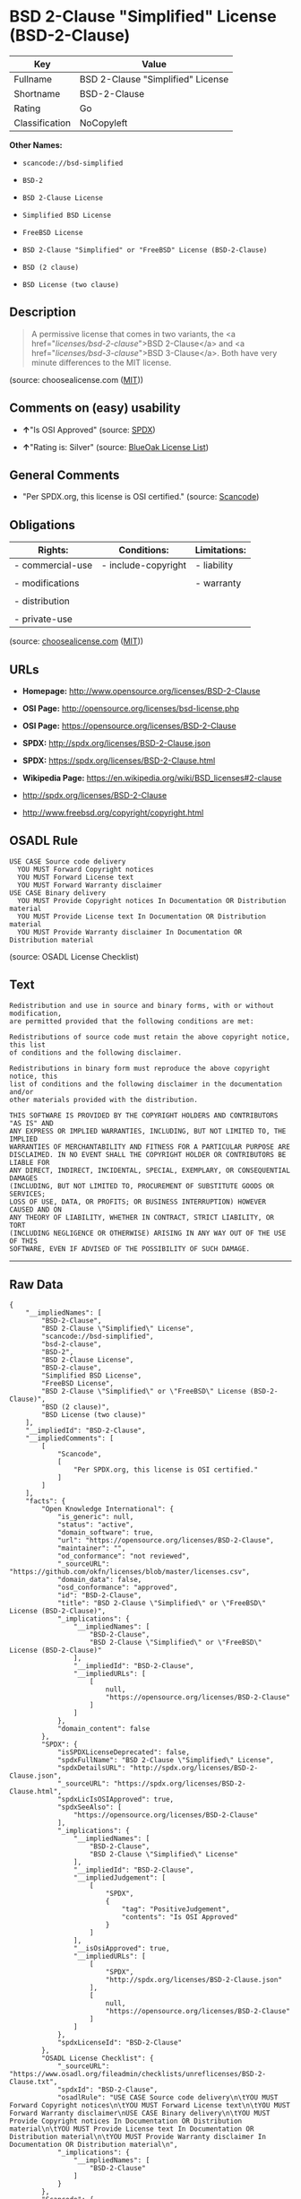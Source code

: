 * BSD 2-Clause "Simplified" License (BSD-2-Clause)

| Key              | Value                               |
|------------------+-------------------------------------|
| Fullname         | BSD 2-Clause "Simplified" License   |
| Shortname        | BSD-2-Clause                        |
| Rating           | Go                                  |
| Classification   | NoCopyleft                          |

*Other Names:*

- =scancode://bsd-simplified=

- =BSD-2=

- =BSD 2-Clause License=

- =Simplified BSD License=

- =FreeBSD License=

- =BSD 2-Clause "Simplified" or "FreeBSD" License (BSD-2-Clause)=

- =BSD (2 clause)=

- =BSD License (two clause)=

** Description

#+BEGIN_QUOTE
  A permissive license that comes in two variants, the <a
  href="/licenses/bsd-2-clause/">BSD 2-Clause</a> and <a
  href="/licenses/bsd-3-clause/">BSD 3-Clause</a>. Both have very minute
  differences to the MIT license.
#+END_QUOTE

(source: choosealicense.com
([[https://github.com/github/choosealicense.com/blob/gh-pages/LICENSE.md][MIT]]))

** Comments on (easy) usability

- *↑*"Is OSI Approved" (source:
  [[https://spdx.org/licenses/BSD-2-Clause.html][SPDX]])

- *↑*"Rating is: Silver" (source:
  [[https://blueoakcouncil.org/list][BlueOak License List]])

** General Comments

- "Per SPDX.org, this license is OSI certified." (source:
  [[https://github.com/nexB/scancode-toolkit/blob/develop/src/licensedcode/data/licenses/bsd-simplified.yml][Scancode]])

** Obligations

| Rights:            | Conditions:           | Limitations:   |
|--------------------+-----------------------+----------------|
| - commercial-use   | - include-copyright   | - liability    |
|                    |                       |                |
| - modifications    |                       | - warranty     |
|                    |                       |                |
| - distribution     |                       |                |
|                    |                       |                |
| - private-use      |                       |                |
                                                             

(source:
[[https://github.com/github/choosealicense.com/blob/gh-pages/_licenses/bsd-2-clause.txt][choosealicense.com]]
([[https://github.com/github/choosealicense.com/blob/gh-pages/LICENSE.md][MIT]]))

** URLs

- *Homepage:* http://www.opensource.org/licenses/BSD-2-Clause

- *OSI Page:* http://opensource.org/licenses/bsd-license.php

- *OSI Page:* https://opensource.org/licenses/BSD-2-Clause

- *SPDX:* http://spdx.org/licenses/BSD-2-Clause.json

- *SPDX:* https://spdx.org/licenses/BSD-2-Clause.html

- *Wikipedia Page:* https://en.wikipedia.org/wiki/BSD_licenses#2-clause

- http://spdx.org/licenses/BSD-2-Clause

- http://www.freebsd.org/copyright/copyright.html

** OSADL Rule

#+BEGIN_EXAMPLE
  USE CASE Source code delivery
  	YOU MUST Forward Copyright notices
  	YOU MUST Forward License text
  	YOU MUST Forward Warranty disclaimer
  USE CASE Binary delivery
  	YOU MUST Provide Copyright notices In Documentation OR Distribution material
  	YOU MUST Provide License text In Documentation OR Distribution material
  	YOU MUST Provide Warranty disclaimer In Documentation OR Distribution material
#+END_EXAMPLE

(source: OSADL License Checklist)

** Text

#+BEGIN_EXAMPLE
  Redistribution and use in source and binary forms, with or without modification,
  are permitted provided that the following conditions are met:

  Redistributions of source code must retain the above copyright notice, this list
  of conditions and the following disclaimer.

  Redistributions in binary form must reproduce the above copyright notice, this
  list of conditions and the following disclaimer in the documentation and/or
  other materials provided with the distribution.

  THIS SOFTWARE IS PROVIDED BY THE COPYRIGHT HOLDERS AND CONTRIBUTORS "AS IS" AND
  ANY EXPRESS OR IMPLIED WARRANTIES, INCLUDING, BUT NOT LIMITED TO, THE IMPLIED
  WARRANTIES OF MERCHANTABILITY AND FITNESS FOR A PARTICULAR PURPOSE ARE
  DISCLAIMED. IN NO EVENT SHALL THE COPYRIGHT HOLDER OR CONTRIBUTORS BE LIABLE FOR
  ANY DIRECT, INDIRECT, INCIDENTAL, SPECIAL, EXEMPLARY, OR CONSEQUENTIAL DAMAGES
  (INCLUDING, BUT NOT LIMITED TO, PROCUREMENT OF SUBSTITUTE GOODS OR SERVICES;
  LOSS OF USE, DATA, OR PROFITS; OR BUSINESS INTERRUPTION) HOWEVER CAUSED AND ON
  ANY THEORY OF LIABILITY, WHETHER IN CONTRACT, STRICT LIABILITY, OR TORT
  (INCLUDING NEGLIGENCE OR OTHERWISE) ARISING IN ANY WAY OUT OF THE USE OF THIS
  SOFTWARE, EVEN IF ADVISED OF THE POSSIBILITY OF SUCH DAMAGE.
#+END_EXAMPLE

--------------

** Raw Data

#+BEGIN_EXAMPLE
  {
      "__impliedNames": [
          "BSD-2-Clause",
          "BSD 2-Clause \"Simplified\" License",
          "scancode://bsd-simplified",
          "bsd-2-clause",
          "BSD-2",
          "BSD 2-Clause License",
          "BSD-2-clause",
          "Simplified BSD License",
          "FreeBSD License",
          "BSD 2-Clause \"Simplified\" or \"FreeBSD\" License (BSD-2-Clause)",
          "BSD (2 clause)",
          "BSD License (two clause)"
      ],
      "__impliedId": "BSD-2-Clause",
      "__impliedComments": [
          [
              "Scancode",
              [
                  "Per SPDX.org, this license is OSI certified."
              ]
          ]
      ],
      "facts": {
          "Open Knowledge International": {
              "is_generic": null,
              "status": "active",
              "domain_software": true,
              "url": "https://opensource.org/licenses/BSD-2-Clause",
              "maintainer": "",
              "od_conformance": "not reviewed",
              "_sourceURL": "https://github.com/okfn/licenses/blob/master/licenses.csv",
              "domain_data": false,
              "osd_conformance": "approved",
              "id": "BSD-2-Clause",
              "title": "BSD 2-Clause \"Simplified\" or \"FreeBSD\" License (BSD-2-Clause)",
              "_implications": {
                  "__impliedNames": [
                      "BSD-2-Clause",
                      "BSD 2-Clause \"Simplified\" or \"FreeBSD\" License (BSD-2-Clause)"
                  ],
                  "__impliedId": "BSD-2-Clause",
                  "__impliedURLs": [
                      [
                          null,
                          "https://opensource.org/licenses/BSD-2-Clause"
                      ]
                  ]
              },
              "domain_content": false
          },
          "SPDX": {
              "isSPDXLicenseDeprecated": false,
              "spdxFullName": "BSD 2-Clause \"Simplified\" License",
              "spdxDetailsURL": "http://spdx.org/licenses/BSD-2-Clause.json",
              "_sourceURL": "https://spdx.org/licenses/BSD-2-Clause.html",
              "spdxLicIsOSIApproved": true,
              "spdxSeeAlso": [
                  "https://opensource.org/licenses/BSD-2-Clause"
              ],
              "_implications": {
                  "__impliedNames": [
                      "BSD-2-Clause",
                      "BSD 2-Clause \"Simplified\" License"
                  ],
                  "__impliedId": "BSD-2-Clause",
                  "__impliedJudgement": [
                      [
                          "SPDX",
                          {
                              "tag": "PositiveJudgement",
                              "contents": "Is OSI Approved"
                          }
                      ]
                  ],
                  "__isOsiApproved": true,
                  "__impliedURLs": [
                      [
                          "SPDX",
                          "http://spdx.org/licenses/BSD-2-Clause.json"
                      ],
                      [
                          null,
                          "https://opensource.org/licenses/BSD-2-Clause"
                      ]
                  ]
              },
              "spdxLicenseId": "BSD-2-Clause"
          },
          "OSADL License Checklist": {
              "_sourceURL": "https://www.osadl.org/fileadmin/checklists/unreflicenses/BSD-2-Clause.txt",
              "spdxId": "BSD-2-Clause",
              "osadlRule": "USE CASE Source code delivery\n\tYOU MUST Forward Copyright notices\n\tYOU MUST Forward License text\n\tYOU MUST Forward Warranty disclaimer\nUSE CASE Binary delivery\n\tYOU MUST Provide Copyright notices In Documentation OR Distribution material\n\tYOU MUST Provide License text In Documentation OR Distribution material\n\tYOU MUST Provide Warranty disclaimer In Documentation OR Distribution material\n",
              "_implications": {
                  "__impliedNames": [
                      "BSD-2-Clause"
                  ]
              }
          },
          "Scancode": {
              "otherUrls": [
                  "http://spdx.org/licenses/BSD-2-Clause",
                  "http://www.freebsd.org/copyright/copyright.html",
                  "https://opensource.org/licenses/BSD-2-Clause"
              ],
              "homepageUrl": "http://www.opensource.org/licenses/BSD-2-Clause",
              "shortName": "BSD-2-Clause",
              "textUrls": null,
              "text": "Redistribution and use in source and binary forms, with or without modification,\nare permitted provided that the following conditions are met:\n\nRedistributions of source code must retain the above copyright notice, this list\nof conditions and the following disclaimer.\n\nRedistributions in binary form must reproduce the above copyright notice, this\nlist of conditions and the following disclaimer in the documentation and/or\nother materials provided with the distribution.\n\nTHIS SOFTWARE IS PROVIDED BY THE COPYRIGHT HOLDERS AND CONTRIBUTORS \"AS IS\" AND\nANY EXPRESS OR IMPLIED WARRANTIES, INCLUDING, BUT NOT LIMITED TO, THE IMPLIED\nWARRANTIES OF MERCHANTABILITY AND FITNESS FOR A PARTICULAR PURPOSE ARE\nDISCLAIMED. IN NO EVENT SHALL THE COPYRIGHT HOLDER OR CONTRIBUTORS BE LIABLE FOR\nANY DIRECT, INDIRECT, INCIDENTAL, SPECIAL, EXEMPLARY, OR CONSEQUENTIAL DAMAGES\n(INCLUDING, BUT NOT LIMITED TO, PROCUREMENT OF SUBSTITUTE GOODS OR SERVICES;\nLOSS OF USE, DATA, OR PROFITS; OR BUSINESS INTERRUPTION) HOWEVER CAUSED AND ON\nANY THEORY OF LIABILITY, WHETHER IN CONTRACT, STRICT LIABILITY, OR TORT\n(INCLUDING NEGLIGENCE OR OTHERWISE) ARISING IN ANY WAY OUT OF THE USE OF THIS\nSOFTWARE, EVEN IF ADVISED OF THE POSSIBILITY OF SUCH DAMAGE.",
              "category": "Permissive",
              "osiUrl": "http://opensource.org/licenses/bsd-license.php",
              "owner": "Regents of the University of California",
              "_sourceURL": "https://github.com/nexB/scancode-toolkit/blob/develop/src/licensedcode/data/licenses/bsd-simplified.yml",
              "key": "bsd-simplified",
              "name": "BSD-2-Clause",
              "spdxId": "BSD-2-Clause",
              "notes": "Per SPDX.org, this license is OSI certified.",
              "_implications": {
                  "__impliedNames": [
                      "scancode://bsd-simplified",
                      "BSD-2-Clause",
                      "BSD-2-Clause"
                  ],
                  "__impliedId": "BSD-2-Clause",
                  "__impliedComments": [
                      [
                          "Scancode",
                          [
                              "Per SPDX.org, this license is OSI certified."
                          ]
                      ]
                  ],
                  "__impliedCopyleft": [
                      [
                          "Scancode",
                          "NoCopyleft"
                      ]
                  ],
                  "__calculatedCopyleft": "NoCopyleft",
                  "__impliedText": "Redistribution and use in source and binary forms, with or without modification,\nare permitted provided that the following conditions are met:\n\nRedistributions of source code must retain the above copyright notice, this list\nof conditions and the following disclaimer.\n\nRedistributions in binary form must reproduce the above copyright notice, this\nlist of conditions and the following disclaimer in the documentation and/or\nother materials provided with the distribution.\n\nTHIS SOFTWARE IS PROVIDED BY THE COPYRIGHT HOLDERS AND CONTRIBUTORS \"AS IS\" AND\nANY EXPRESS OR IMPLIED WARRANTIES, INCLUDING, BUT NOT LIMITED TO, THE IMPLIED\nWARRANTIES OF MERCHANTABILITY AND FITNESS FOR A PARTICULAR PURPOSE ARE\nDISCLAIMED. IN NO EVENT SHALL THE COPYRIGHT HOLDER OR CONTRIBUTORS BE LIABLE FOR\nANY DIRECT, INDIRECT, INCIDENTAL, SPECIAL, EXEMPLARY, OR CONSEQUENTIAL DAMAGES\n(INCLUDING, BUT NOT LIMITED TO, PROCUREMENT OF SUBSTITUTE GOODS OR SERVICES;\nLOSS OF USE, DATA, OR PROFITS; OR BUSINESS INTERRUPTION) HOWEVER CAUSED AND ON\nANY THEORY OF LIABILITY, WHETHER IN CONTRACT, STRICT LIABILITY, OR TORT\n(INCLUDING NEGLIGENCE OR OTHERWISE) ARISING IN ANY WAY OUT OF THE USE OF THIS\nSOFTWARE, EVEN IF ADVISED OF THE POSSIBILITY OF SUCH DAMAGE.",
                  "__impliedURLs": [
                      [
                          "Homepage",
                          "http://www.opensource.org/licenses/BSD-2-Clause"
                      ],
                      [
                          "OSI Page",
                          "http://opensource.org/licenses/bsd-license.php"
                      ],
                      [
                          null,
                          "http://spdx.org/licenses/BSD-2-Clause"
                      ],
                      [
                          null,
                          "http://www.freebsd.org/copyright/copyright.html"
                      ],
                      [
                          null,
                          "https://opensource.org/licenses/BSD-2-Clause"
                      ]
                  ]
              }
          },
          "OpenChainPolicyTemplate": {
              "isSaaSDeemed": "no",
              "licenseType": "permissive",
              "freedomOrDeath": "no",
              "typeCopyleft": "no",
              "_sourceURL": "https://github.com/OpenChain-Project/curriculum/raw/ddf1e879341adbd9b297cd67c5d5c16b2076540b/policy-template/Open%20Source%20Policy%20Template%20for%20OpenChain%20Specification%201.2.ods",
              "name": "2-clause BSD License",
              "commercialUse": true,
              "spdxId": "BSD-2-Clause",
              "_implications": {
                  "__impliedNames": [
                      "BSD-2-Clause"
                  ]
              }
          },
          "Override": {
              "oNonCommecrial": null,
              "implications": {
                  "__impliedNames": [
                      "BSD-2-Clause",
                      "BSD (2 clause)",
                      "BSD License (two clause)"
                  ],
                  "__impliedId": "BSD-2-Clause"
              },
              "oName": "BSD-2-Clause",
              "oOtherLicenseIds": [
                  "BSD (2 clause)",
                  "BSD License (two clause)"
              ],
              "oDescription": null,
              "oJudgement": null,
              "oCompatibilities": null,
              "oRatingState": null
          },
          "BlueOak License List": {
              "BlueOakRating": "Silver",
              "url": "https://spdx.org/licenses/BSD-2-Clause.html",
              "isPermissive": true,
              "_sourceURL": "https://blueoakcouncil.org/list",
              "name": "BSD 2-Clause \"Simplified\" License",
              "id": "BSD-2-Clause",
              "_implications": {
                  "__impliedNames": [
                      "BSD-2-Clause",
                      "BSD 2-Clause \"Simplified\" License"
                  ],
                  "__impliedJudgement": [
                      [
                          "BlueOak License List",
                          {
                              "tag": "PositiveJudgement",
                              "contents": "Rating is: Silver"
                          }
                      ]
                  ],
                  "__impliedCopyleft": [
                      [
                          "BlueOak License List",
                          "NoCopyleft"
                      ]
                  ],
                  "__calculatedCopyleft": "NoCopyleft",
                  "__impliedURLs": [
                      [
                          "SPDX",
                          "https://spdx.org/licenses/BSD-2-Clause.html"
                      ]
                  ]
              }
          },
          "OpenSourceInitiative": {
              "text": [
                  {
                      "url": "https://opensource.org/licenses/BSD-2-Clause",
                      "title": "HTML",
                      "media_type": "text/html"
                  }
              ],
              "identifiers": [
                  {
                      "identifier": "BSD-2-clause",
                      "scheme": "DEP5"
                  },
                  {
                      "identifier": "BSD-2-Clause",
                      "scheme": "SPDX"
                  }
              ],
              "superseded_by": null,
              "_sourceURL": "https://opensource.org/licenses/",
              "name": "BSD 2-Clause License",
              "other_names": [
                  {
                      "note": null,
                      "name": "Simplified BSD License"
                  },
                  {
                      "note": null,
                      "name": "FreeBSD License"
                  }
              ],
              "keywords": [
                  "osi-approved",
                  "popular",
                  "permissive"
              ],
              "id": "BSD-2",
              "links": [
                  {
                      "note": "Wikipedia Page",
                      "url": "https://en.wikipedia.org/wiki/BSD_licenses#2-clause"
                  },
                  {
                      "note": "OSI Page",
                      "url": "https://opensource.org/licenses/BSD-2-Clause"
                  }
              ],
              "_implications": {
                  "__impliedNames": [
                      "BSD-2",
                      "BSD 2-Clause License",
                      "BSD-2-clause",
                      "BSD-2-Clause",
                      "Simplified BSD License",
                      "FreeBSD License"
                  ],
                  "__impliedURLs": [
                      [
                          "Wikipedia Page",
                          "https://en.wikipedia.org/wiki/BSD_licenses#2-clause"
                      ],
                      [
                          "OSI Page",
                          "https://opensource.org/licenses/BSD-2-Clause"
                      ]
                  ]
              }
          },
          "choosealicense.com": {
              "limitations": [
                  "liability",
                  "warranty"
              ],
              "_sourceURL": "https://github.com/github/choosealicense.com/blob/gh-pages/_licenses/bsd-2-clause.txt",
              "content": "---\ntitle: BSD 2-Clause \"Simplified\" License\nspdx-id: BSD-2-Clause\nredirect_from: /licenses/bsd/\nhidden: false\n\ndescription: A permissive license that comes in two variants, the <a href=\"/licenses/bsd-2-clause/\">BSD 2-Clause</a> and <a href=\"/licenses/bsd-3-clause/\">BSD 3-Clause</a>. Both have very minute differences to the MIT license.\n\nhow: Create a text file (typically named LICENSE or LICENSE.txt) in the root of your source code and copy the text of the license into the file. Replace [year] with the current year and [fullname] with the name (or names) of the copyright holders.\n\nusing:\n  - go-redis: https://github.com/go-redis/redis/blob/master/LICENSE\n  - Homebrew: https://github.com/Homebrew/brew/blob/master/LICENSE.txt\n  - Pony: https://github.com/ponylang/ponyc/blob/master/LICENSE\n\npermissions:\n  - commercial-use\n  - modifications\n  - distribution\n  - private-use\n\nconditions:\n  - include-copyright\n\nlimitations:\n  - liability\n  - warranty\n\n---\n\nBSD 2-Clause License\n\nCopyright (c) [year], [fullname]\nAll rights reserved.\n\nRedistribution and use in source and binary forms, with or without\nmodification, are permitted provided that the following conditions are met:\n\n1. Redistributions of source code must retain the above copyright notice, this\n   list of conditions and the following disclaimer.\n\n2. Redistributions in binary form must reproduce the above copyright notice,\n   this list of conditions and the following disclaimer in the documentation\n   and/or other materials provided with the distribution.\n\nTHIS SOFTWARE IS PROVIDED BY THE COPYRIGHT HOLDERS AND CONTRIBUTORS \"AS IS\"\nAND ANY EXPRESS OR IMPLIED WARRANTIES, INCLUDING, BUT NOT LIMITED TO, THE\nIMPLIED WARRANTIES OF MERCHANTABILITY AND FITNESS FOR A PARTICULAR PURPOSE ARE\nDISCLAIMED. IN NO EVENT SHALL THE COPYRIGHT HOLDER OR CONTRIBUTORS BE LIABLE\nFOR ANY DIRECT, INDIRECT, INCIDENTAL, SPECIAL, EXEMPLARY, OR CONSEQUENTIAL\nDAMAGES (INCLUDING, BUT NOT LIMITED TO, PROCUREMENT OF SUBSTITUTE GOODS OR\nSERVICES; LOSS OF USE, DATA, OR PROFITS; OR BUSINESS INTERRUPTION) HOWEVER\nCAUSED AND ON ANY THEORY OF LIABILITY, WHETHER IN CONTRACT, STRICT LIABILITY,\nOR TORT (INCLUDING NEGLIGENCE OR OTHERWISE) ARISING IN ANY WAY OUT OF THE USE\nOF THIS SOFTWARE, EVEN IF ADVISED OF THE POSSIBILITY OF SUCH DAMAGE.\n",
              "name": "bsd-2-clause",
              "hidden": "false",
              "spdxId": "BSD-2-Clause",
              "conditions": [
                  "include-copyright"
              ],
              "permissions": [
                  "commercial-use",
                  "modifications",
                  "distribution",
                  "private-use"
              ],
              "featured": null,
              "nickname": null,
              "how": "Create a text file (typically named LICENSE or LICENSE.txt) in the root of your source code and copy the text of the license into the file. Replace [year] with the current year and [fullname] with the name (or names) of the copyright holders.",
              "title": "BSD 2-Clause \"Simplified\" License",
              "_implications": {
                  "__impliedNames": [
                      "bsd-2-clause",
                      "BSD-2-Clause"
                  ],
                  "__obligations": {
                      "limitations": [
                          {
                              "tag": "ImpliedLimitation",
                              "contents": "liability"
                          },
                          {
                              "tag": "ImpliedLimitation",
                              "contents": "warranty"
                          }
                      ],
                      "rights": [
                          {
                              "tag": "ImpliedRight",
                              "contents": "commercial-use"
                          },
                          {
                              "tag": "ImpliedRight",
                              "contents": "modifications"
                          },
                          {
                              "tag": "ImpliedRight",
                              "contents": "distribution"
                          },
                          {
                              "tag": "ImpliedRight",
                              "contents": "private-use"
                          }
                      ],
                      "conditions": [
                          {
                              "tag": "ImpliedCondition",
                              "contents": "include-copyright"
                          }
                      ]
                  }
              },
              "description": "A permissive license that comes in two variants, the <a href=\"/licenses/bsd-2-clause/\">BSD 2-Clause</a> and <a href=\"/licenses/bsd-3-clause/\">BSD 3-Clause</a>. Both have very minute differences to the MIT license."
          },
          "finos/OSLC-handbook": {
              "terms": [
                  {
                      "termUseCases": [
                          "UB",
                          "MB",
                          "US",
                          "MS"
                      ],
                      "termSeeAlso": null,
                      "termDescription": "Provide copy of license",
                      "termComplianceNotes": "For binary distributions, this information must be provided in âthe documentation and/or other materials provided with the distributionâ",
                      "termType": "condition"
                  },
                  {
                      "termUseCases": [
                          "UB",
                          "MB",
                          "US",
                          "MS"
                      ],
                      "termSeeAlso": null,
                      "termDescription": "Provide copyright notice",
                      "termComplianceNotes": "For binary distributions, this information must be provided in âthe documentation and/or other materials provided with the distributionâ",
                      "termType": "condition"
                  }
              ],
              "_sourceURL": "https://github.com/finos/OSLC-handbook/blob/master/src/BSD-2-Clause.yaml",
              "name": "BSD 2-Clause \"Simplified\" License",
              "nameFromFilename": "BSD-2-Clause",
              "notes": null,
              "_implications": {
                  "__impliedNames": [
                      "BSD-2-Clause",
                      "BSD 2-Clause \"Simplified\" License"
                  ]
              },
              "licenseId": [
                  "BSD-2-Clause",
                  "BSD 2-Clause \"Simplified\" License"
              ]
          }
      },
      "__impliedJudgement": [
          [
              "BlueOak License List",
              {
                  "tag": "PositiveJudgement",
                  "contents": "Rating is: Silver"
              }
          ],
          [
              "SPDX",
              {
                  "tag": "PositiveJudgement",
                  "contents": "Is OSI Approved"
              }
          ]
      ],
      "__impliedCopyleft": [
          [
              "BlueOak License List",
              "NoCopyleft"
          ],
          [
              "Scancode",
              "NoCopyleft"
          ]
      ],
      "__calculatedCopyleft": "NoCopyleft",
      "__obligations": {
          "limitations": [
              {
                  "tag": "ImpliedLimitation",
                  "contents": "liability"
              },
              {
                  "tag": "ImpliedLimitation",
                  "contents": "warranty"
              }
          ],
          "rights": [
              {
                  "tag": "ImpliedRight",
                  "contents": "commercial-use"
              },
              {
                  "tag": "ImpliedRight",
                  "contents": "modifications"
              },
              {
                  "tag": "ImpliedRight",
                  "contents": "distribution"
              },
              {
                  "tag": "ImpliedRight",
                  "contents": "private-use"
              }
          ],
          "conditions": [
              {
                  "tag": "ImpliedCondition",
                  "contents": "include-copyright"
              }
          ]
      },
      "__isOsiApproved": true,
      "__impliedText": "Redistribution and use in source and binary forms, with or without modification,\nare permitted provided that the following conditions are met:\n\nRedistributions of source code must retain the above copyright notice, this list\nof conditions and the following disclaimer.\n\nRedistributions in binary form must reproduce the above copyright notice, this\nlist of conditions and the following disclaimer in the documentation and/or\nother materials provided with the distribution.\n\nTHIS SOFTWARE IS PROVIDED BY THE COPYRIGHT HOLDERS AND CONTRIBUTORS \"AS IS\" AND\nANY EXPRESS OR IMPLIED WARRANTIES, INCLUDING, BUT NOT LIMITED TO, THE IMPLIED\nWARRANTIES OF MERCHANTABILITY AND FITNESS FOR A PARTICULAR PURPOSE ARE\nDISCLAIMED. IN NO EVENT SHALL THE COPYRIGHT HOLDER OR CONTRIBUTORS BE LIABLE FOR\nANY DIRECT, INDIRECT, INCIDENTAL, SPECIAL, EXEMPLARY, OR CONSEQUENTIAL DAMAGES\n(INCLUDING, BUT NOT LIMITED TO, PROCUREMENT OF SUBSTITUTE GOODS OR SERVICES;\nLOSS OF USE, DATA, OR PROFITS; OR BUSINESS INTERRUPTION) HOWEVER CAUSED AND ON\nANY THEORY OF LIABILITY, WHETHER IN CONTRACT, STRICT LIABILITY, OR TORT\n(INCLUDING NEGLIGENCE OR OTHERWISE) ARISING IN ANY WAY OUT OF THE USE OF THIS\nSOFTWARE, EVEN IF ADVISED OF THE POSSIBILITY OF SUCH DAMAGE.",
      "__impliedURLs": [
          [
              "SPDX",
              "http://spdx.org/licenses/BSD-2-Clause.json"
          ],
          [
              null,
              "https://opensource.org/licenses/BSD-2-Clause"
          ],
          [
              "SPDX",
              "https://spdx.org/licenses/BSD-2-Clause.html"
          ],
          [
              "Homepage",
              "http://www.opensource.org/licenses/BSD-2-Clause"
          ],
          [
              "OSI Page",
              "http://opensource.org/licenses/bsd-license.php"
          ],
          [
              null,
              "http://spdx.org/licenses/BSD-2-Clause"
          ],
          [
              null,
              "http://www.freebsd.org/copyright/copyright.html"
          ],
          [
              "Wikipedia Page",
              "https://en.wikipedia.org/wiki/BSD_licenses#2-clause"
          ],
          [
              "OSI Page",
              "https://opensource.org/licenses/BSD-2-Clause"
          ]
      ]
  }
#+END_EXAMPLE

--------------

** Dot Cluster Graph

[[../dot/BSD-2-Clause.svg]]